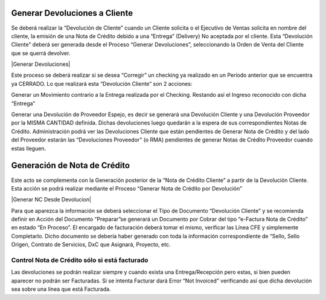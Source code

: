 
**Generar Devoluciones a Cliente**
==================================

Se deberá realizar la “Devolución de Cliente” cuando un Cliente solicita
o el Ejecutivo de Ventas solicita en nombre del cliente, la emisión de
una Nota de Crédito debido a una “Entrega” (Delivery) No aceptada por el
cliente. Esta “Devolución Cliente” deberá ser generada desde el Proceso
“Generar Devoluciones”, seleccionando la Orden de Venta del Cliente que
se querrá devolver.

|Generar Devoluciones|

Este proceso se deberá realizar si se desea “Corregir” un checking ya
realizado en un Período anterior que se encuentra ya CERRADO. Lo que
realizará esta “Devolución Cliente” son 2 acciones:

Generar un Movimiento contrario a la Entrega realizada por el Checking.
Restando así el Ingreso reconocido con dicha “Entrega”

Generar una Devolución de Proveedor Espejo, es decir se generará una
Devolución Cliente y una Devolución Proveedor por la MISMA CANTIDAD
definida. Dichas devoluciones luego quedarán a la espera de sus
correspondientes Notas de Crédito. Administración podrá ver las
Devoluciones Cliente que están pendientes de Generar Nota de Crédito y
del lado del Proveedor estarán las “Devoluciones Proveedor” (o RMA)
pendientes de generar Notas de Crédito Proveedor cuando estas lleguen.

**Generación de Nota de Crédito**
=================================

Este acto se complementa con la Generación posterior de la “Nota de
Crédito Cliente” a partir de la Devolución Cliente. Esta acción se podrá
realizar mediante el Proceso “Generar Nota de Crédito por Devolución”

|Generar NC Desde Devolucion|

Para que aparezca la información se deberá seleccionar el Tipo de
Documento “Devolución Cliente” y se recomienda definir en Acción del
Documento “Preparar”se generará un Documento por Cobrar del tipo
“e-Factura Nota de Crédito” en estado “En Proceso”. El encargado de
facturación deberá tomar el mismo, verificar las Línea CFE y simplemente
Completarlo. Dicho documento se debería haber generado con toda la
información correspondiente de “Sello, Sello Origen, Contrato de
Servicios, DxC que Asignará, Proyecto, etc.

**Control Nota de Crédito sólo si está facturado**
--------------------------------------------------

Las devoluciones se podrán realizar siempre y cuando exista una
Entrega/Recepción pero estas, si bien pueden aparecer no podrán ser
Facturadas. Si se intenta Facturar dará Error “Not Invoiced” verificando
así que dicha devolución sea sobre una línea que está Facturada.